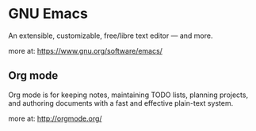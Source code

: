 
* GNU Emacs 
An extensible, customizable, free/libre text editor — and more.

more at: https://www.gnu.org/software/emacs/

** Org mode

Org mode is for keeping notes, maintaining TODO lists, planning projects, 
and authoring documents with a fast and effective plain-text system.

more at: http://orgmode.org/
